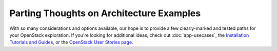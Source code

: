 =========================================
Parting Thoughts on Architecture Examples
=========================================

With so many considerations and options available, our hope is to
provide a few clearly-marked and tested paths for your OpenStack
exploration. If you're looking for additional ideas, check out
:doc:`app-usecases`, the
`Installation Tutorials and Guides
<https://docs.openstack.org/project-install-guide/newton/>`_, or the
`OpenStack User Stories
page <https://www.openstack.org/user-stories/>`_.

